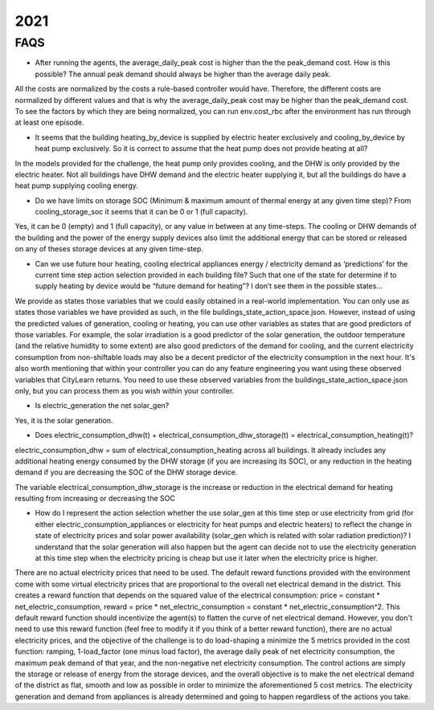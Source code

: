 2021
====

FAQS
----

- After running the agents, the average_daily_peak cost is higher than the the peak_demand cost. How is this possible? The annual peak demand should always be higher than the average daily peak.

All the costs are normalized by the costs a rule-based controller would have. Therefore, the different costs are normalized by different values and that is why the average_daily_peak cost may be higher than the peak_demand cost. To see the factors by which they are being normalized, you can run env.cost_rbc after the environment has run through at least one episode.

- It seems that the building heating_by_device is supplied by electric heater exclusively and cooling_by_device  by heat pump exclusively. So it is correct to assume that the heat pump does not provide heating at all?

In the models provided for the challenge, the heat pump only provides cooling, and the DHW is only provided by the electric heater. Not all buildings have DHW demand and the electric heater supplying it, but all the buildings do have a heat pump supplying cooling energy.

- Do we have limits on storage SOC (Minimum & maximum amount of thermal energy at any given time step)? From cooling_storage_soc it seems that it can be 0 or 1 (full capacity).

Yes, it can be 0 (empty) and 1 (full capacity), or any value in between at any time-steps. The cooling or DHW demands of the building and the power of the energy supply devices also limit the additional energy that can be stored or released on any of theses storage devices at any given time-step.

- Can we use future hour heating, cooling electrical appliances energy / electricity demand as ‘predictions’ for the current time step action selection provided in each building file? Such that one of the state for determine if to supply heating by device would be “future demand for heating”? I don’t see them in the possible states…

We provide as states those variables that we could easily obtained in a real-world implementation. You can only use as states those variables we have provided as such, in the file buildings_state_action_space.json. However, instead of using the predicted values of generation, cooling or heating, you can use other variables as states that are good predictors of those variables. For example, the solar irradiation is a good predictor of the solar generation, the outdoor temperature (and the relative humidity to some extent) are also good predictors of the demand for cooling, and the current electricity consumption from non-shiftable loads may also be a decent predictor of the electricity consumption in the next hour. 
It's also worth mentioning that within your controller you can do any feature engineering you want using these observed variables that CityLearn returns. You need to use these observed variables from the  buildings_state_action_space.json only, but you can process them as you wish within your controller.

- Is electric_generation the net solar_gen?

Yes, it is the solar generation.

- Does electric_consumption_dhw(t) + electrical_consumption_dhw_storage(t) = electrical_consumption_heating(t)? 

electric_consumption_dhw = sum of electrical_consumption_heating across all buildings. It already includes any additional heating energy consumed by the DHW storage (if you are increasing its SOC), or any reduction in the heating demand if you are decreasing the SOC of the DHW storage device.

The variable electrical_consumption_dhw_storage is the increase or reduction in the electrical demand for heating resulting from increasing or decreasing the SOC

- How do I represent the action selection whether the use solar_gen at this time step or use electricity from grid (for either electric_consumption_appliances or electricity for heat pumps and electric heaters) to reflect the change in state of electricity prices and solar power availability (solar_gen which is related with solar radiation prediction)? I understand that the solar generation will also happen but the agent can decide not to use the electricity generation at this time step when the electricity pricing is cheap but use it later when the electricity price is higher.

There are no actual electricity prices that need to be used. The default reward functions provided with the environment come with some virtual electricity prices that are proportional to the overall net electrical demand in the district. This creates a reward function that depends on the squared value of the electrical consumption: price = constant * net_electric_consumption, reward = price * net_electric_consumption = constant * net_electric_consumption^2. 
This default reward function should incentivize the agent(s) to flatten the curve of net electrical demand. However, you don't need to use this reward function (feel free to modify it if you think of a better reward function), there are no actual electricity prices, and the objective of the challenge is to do load-shaping a minimize the 5 metrics provided in the cost function: ramping, 1-load_factor (one minus load factor), the average daily peak of net electricity consumption, the maximum peak demand of that year, and the non-negative net electricity consumption.
The control actions are simply the storage or release of energy from the storage devices, and the overall objective is to make the net electrical demand of the district as flat, smooth and low as possible in order to minimize the aforementioned 5 cost metrics. The electricity generation and demand from appliances is already determined and going to happen regardless of the actions you take.